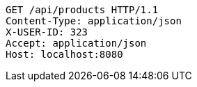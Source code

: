 [source,http,options="nowrap"]
----
GET /api/products HTTP/1.1
Content-Type: application/json
X-USER-ID: 323
Accept: application/json
Host: localhost:8080

----